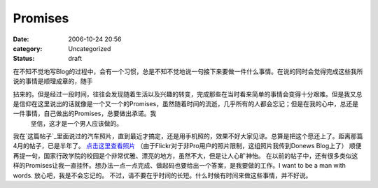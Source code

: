 Promises
########
:date: 2006-10-24 20:56
:category: Uncategorized
:status: draft

在不知不觉地写Blog的过程中，会有一个习惯，总是不知不觉地说一句接下来要做一件什么事情。在说的同时会觉得完成这些我所说的事情是顺理成章的，随手

拈来的。但是经过一段时间，往往会发现随着生活以及兴趣的转变，完成那些在当时看来简单的事情会变得十分艰难。但是我又总是信仰在这里说出的话就像是一个又一个的Promises，虽然随着时间的流逝，几乎所有的人都会忘记；但是在我的心中，总还是一件事情，自己做出的Promises，总要做出承诺。我
 坚信，这才是一个男人应该做的。
我在`这篇帖子`_里面说过的汽车照片，直到最近才搞定，还是用手机照的，效果不好大家见谅。总算是把这个愿还上了。距离那篇4月的帖子，已是半年了。
`点击这里查看照片`_ （由于Flickr对于非Pro用户的照片限制，这组照片我传到Donews Blog上了）
顺便再提一句，国家行政学院的校园是个非常优雅、漂亮的地方，虽然不大，但是让人心旷神怡。
在以前的帖子中，还有很多类似这样的Promises让我一直挂怀。想办法一点一点完成、做起码也要给出一个答案，是我要做的工作。I want to
be a man with words. 放心吧，我是不会忘记的。
不过，请不要在乎时间的长短。什么时候有时间来做这些事情，并不好说。

.. _这篇帖子: http://cnborn.net/blog/2006/04/notes-of-current-life.html
.. _点击这里查看照片: http://blog.donews.com/cnborn/gallery/126845.aspx
